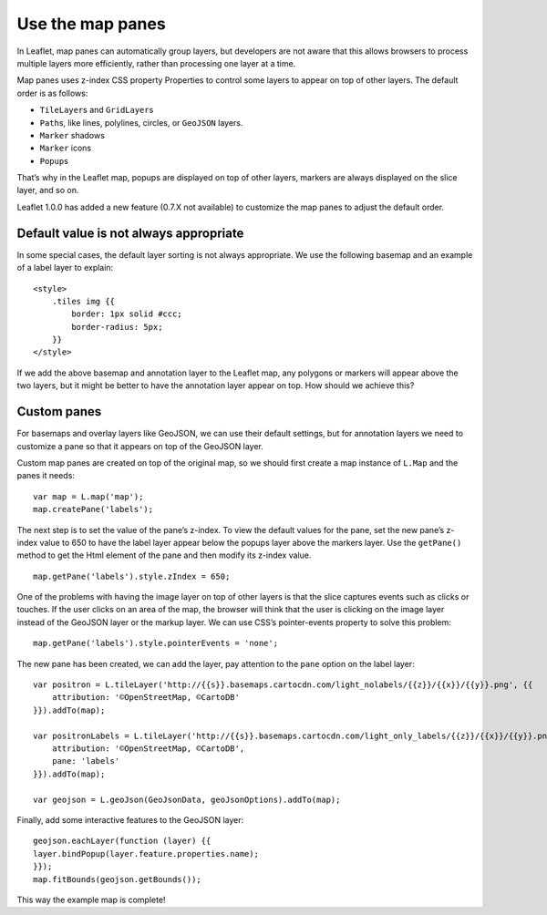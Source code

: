 .. Author: Bu Kun .. Title: Use the map panes

Use the map panes
=================

In Leaflet, map panes can automatically group layers, but developers are
not aware that this allows browsers to process multiple layers more
efficiently, rather than processing one layer at a time.

Map panes uses z-index CSS property Properties to control some layers to
appear on top of other layers. The default order is as follows:

-  ``TileLayer``\ s and ``GridLayer``\ s
-  ``Path``\ s, like lines, polylines, circles, or ``GeoJSON`` layers.
-  ``Marker`` shadows
-  ``Marker`` icons
-  ``Popup``\ s

That’s why in the Leaflet map, popups are displayed on top of other
layers, markers are always displayed on the slice layer, and so on.

Leaflet 1.0.0 has added a new feature (0.7.X not available) to customize
the map panes to adjust the default order.

Default value is not always appropriate
---------------------------------------

In some special cases, the default layer sorting is not always
appropriate. We use the following basemap and an example of a label
layer to explain:

::

   <style>
       .tiles img {{
           border: 1px solid #ccc;
           border-radius: 5px;
       }}
   </style>


.. raw:: html

    <div class="col-sm-12">
        <div class="col-sm-4">
            <img src="./leaflet_with_map_panes/5_002.png" class="bordered-img"><br>
            Basemap without annotation
        </div>
        <div class="col-sm-4">
            <img src="./leaflet_with_map_panes/5.png" class="bordered-img"><br>
            Transparent label layer
        </div>
        <div class="col-sm-4">
            <img src="./leaflet_with_map_panes/5_002.png" class="bordered-img">
            <img src="./leaflet_with_map_panes/5.png" style="position:absolute; left:0; top:0;"><br>
            Label the layer above the basemap
        </div>
    </div>

If we add the above basemap and annotation layer to the Leaflet map, any
polygons or markers will appear above the two layers, but it might be
better to have the annotation layer appear on top. How should we achieve
this?

.. raw:: html

    <table> <tbody>
    <tr> <td style="text-align: center; border: none">
    <iframe src="./leaflet_with_map_panes/example.html" width="616" height="416"></iframe>
    </td> </tr>
    <tr> <td style="text-align: center; border: none">
    <small><a href="./leaflet_with_map_panes/example.html">Show the example</a></small>
    </td> </tr>
    </tbody> </table>

Custom panes
------------

For basemaps and overlay layers like GeoJSON, we can use their default
settings, but for annotation layers we need to customize a pane so that
it appears on top of the GeoJSON layer.

Custom map panes are created on top of the original map, so we should
first create a map instance of ``L.Map`` and the panes it needs:

::

   var map = L.map('map');
   map.createPane('labels');

The next step is to set the value of the pane’s z-index. To view the
default values for the pane, set the new pane’s z-index value to 650 to
have the label layer appear below the popups layer above the markers
layer. Use the ``getPane()`` method to get the Html element of the pane
and then modify its z-index value.

::

   map.getPane('labels').style.zIndex = 650;

One of the problems with having the image layer on top of other layers
is that the slice captures events such as clicks or touches. If the user
clicks on an area of the map, the browser will think that the user is
clicking on the image layer instead of the GeoJSON layer or the markup
layer. We can use CSS’s pointer-events property to solve this problem:

::

   map.getPane('labels').style.pointerEvents = 'none';

The new pane has been created, we can add the layer, pay attention to
the ``pane`` option on the label layer:

::

   var positron = L.tileLayer('http://{{s}}.basemaps.cartocdn.com/light_nolabels/{{z}}/{{x}}/{{y}}.png', {{
       attribution: '©OpenStreetMap, ©CartoDB'
   }}).addTo(map);

   var positronLabels = L.tileLayer('http://{{s}}.basemaps.cartocdn.com/light_only_labels/{{z}}/{{x}}/{{y}}.png', {{
       attribution: '©OpenStreetMap, ©CartoDB',
       pane: 'labels'
   }}).addTo(map);

   var geojson = L.geoJson(GeoJsonData, geoJsonOptions).addTo(map);

Finally, add some interactive features to the GeoJSON layer:

::

   geojson.eachLayer(function (layer) {{
   layer.bindPopup(layer.feature.properties.name);
   }});
   map.fitBounds(geojson.getBounds());

This way the example map is complete!
